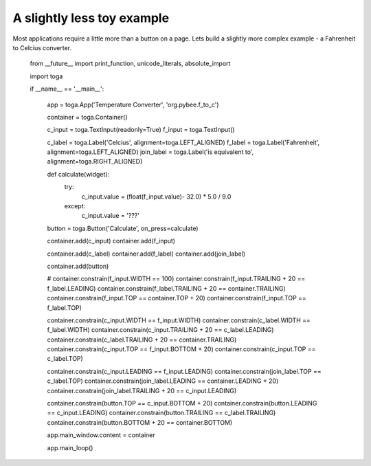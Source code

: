 ===========================
A slightly less toy example
===========================

Most applications require a little more than a button on a page. Lets
build a slightly more complex example - a Fahrenheit to Celcius converter.

    from __future__ import print_function, unicode_literals, absolute_import

    import toga


    if __name__ == '__main__':

        app = toga.App('Temperature Converter', 'org.pybee.f_to_c')

        container = toga.Container()

        c_input = toga.TextInput(readonly=True)
        f_input = toga.TextInput()

        c_label = toga.Label('Celcius', alignment=toga.LEFT_ALIGNED)
        f_label = toga.Label('Fahrenheit', alignment=toga.LEFT_ALIGNED)
        join_label = toga.Label('is equivalent to', alignment=toga.RIGHT_ALIGNED)

        def calculate(widget):
            try:
                c_input.value = (float(f_input.value)- 32.0) * 5.0 / 9.0
            except:
                c_input.value = '???'

        button = toga.Button('Calculate', on_press=calculate)

        container.add(c_input)
        container.add(f_input)

        container.add(c_label)
        container.add(f_label)
        container.add(join_label)

        container.add(button)

        # container.constrain(f_input.WIDTH == 100)
        container.constrain(f_input.TRAILING + 20 == f_label.LEADING)
        container.constrain(f_label.TRAILING + 20 == container.TRAILING)
        container.constrain(f_input.TOP == container.TOP + 20)
        container.constrain(f_input.TOP == f_label.TOP)

        container.constrain(c_input.WIDTH == f_input.WIDTH)
        container.constrain(c_label.WIDTH == f_label.WIDTH)
        container.constrain(c_input.TRAILING + 20 == c_label.LEADING)
        container.constrain(c_label.TRAILING + 20 == container.TRAILING)
        container.constrain(c_input.TOP == f_input.BOTTOM + 20)
        container.constrain(c_input.TOP == c_label.TOP)

        container.constrain(c_input.LEADING == f_input.LEADING)
        container.constrain(join_label.TOP == c_label.TOP)
        container.constrain(join_label.LEADING == container.LEADING + 20)
        container.constrain(join_label.TRAILING + 20 == c_input.LEADING)

        container.constrain(button.TOP == c_input.BOTTOM + 20)
        container.constrain(button.LEADING == c_input.LEADING)
        container.constrain(button.TRAILING == c_label.TRAILING)
        container.constrain(button.BOTTOM + 20 == container.BOTTOM)

        app.main_window.content = container

        app.main_loop()
